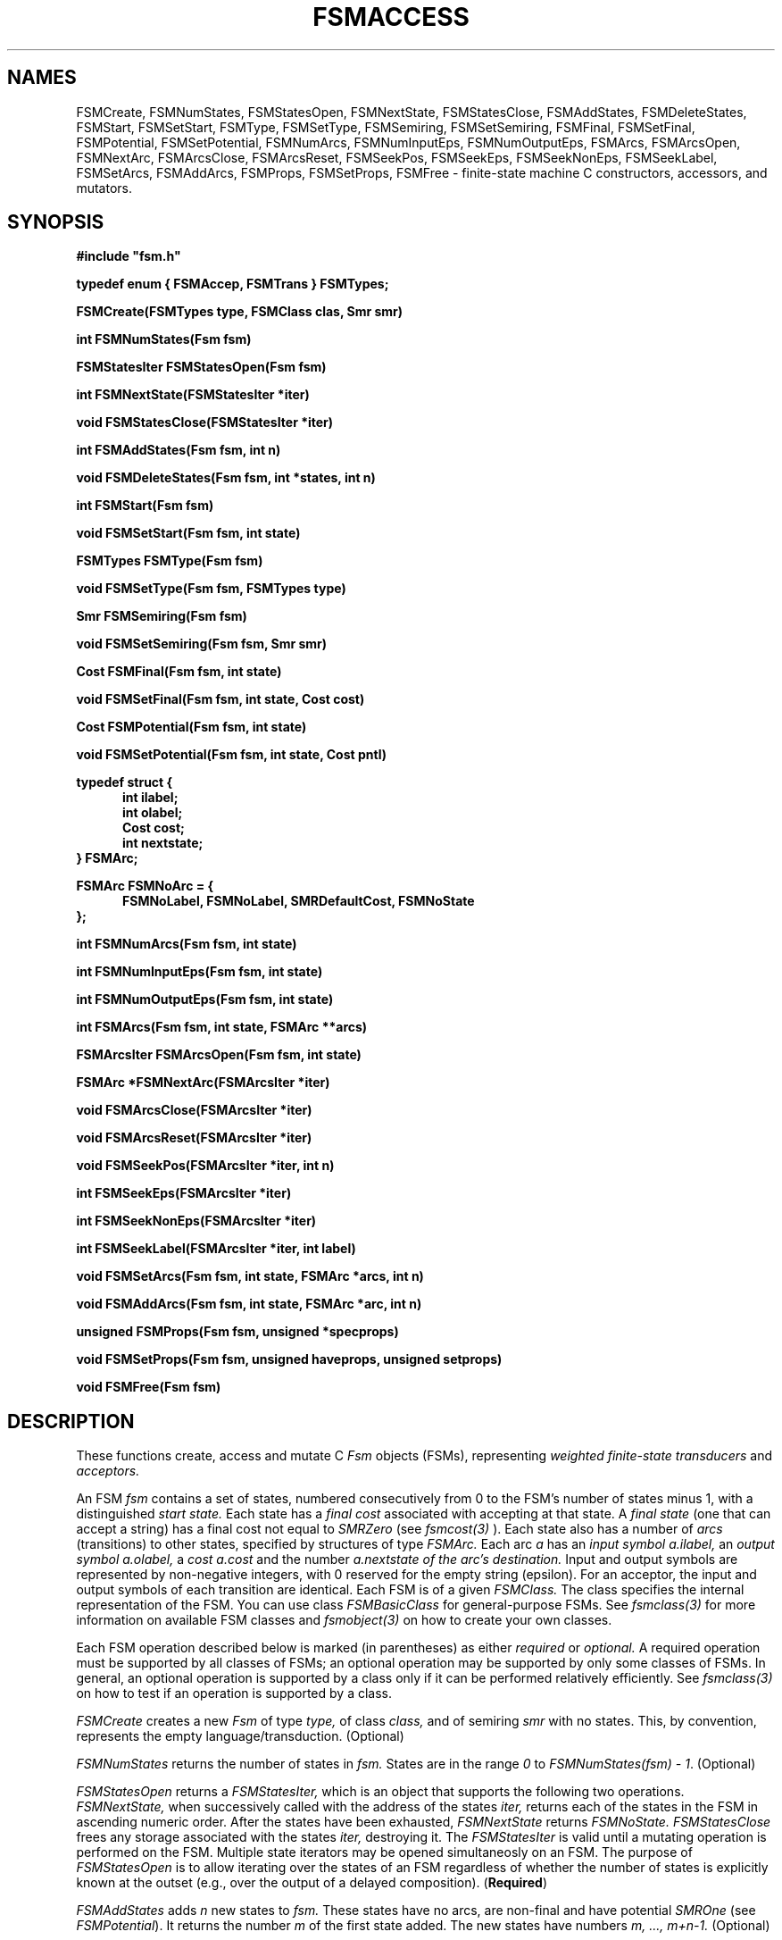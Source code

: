 .TH FSMACCESS 3 "" "Version 4.0"

.SH NAMES
FSMCreate, FSMNumStates, 
FSMStatesOpen, FSMNextState, FSMStatesClose,
FSMAddStates, FSMDeleteStates, FSMStart, 
FSMSetStart, FSMType, FSMSetType, FSMSemiring, FSMSetSemiring,
FSMFinal, FSMSetFinal, FSMPotential,
FSMSetPotential, FSMNumArcs, FSMNumInputEps, FSMNumOutputEps, FSMArcs, 
FSMArcsOpen, FSMNextArc, FSMArcsClose, FSMArcsReset, FSMSeekPos, 
FSMSeekEps, FSMSeekNonEps,
FSMSeekLabel, FSMSetArcs, FSMAddArcs, FSMProps, FSMSetProps, FSMFree - 
finite-state machine C constructors, accessors, and mutators.
.PP
.SH SYNOPSIS
.B #include """fsm.h"""
.PP
\fBtypedef enum { FSMAccep, FSMTrans } FSMTypes;
.PP 
\fBFSMCreate(FSMTypes type, FSMClass clas, Smr smr)
.PP
\fBint FSMNumStates(Fsm fsm)
.PP
\fBFSMStatesIter FSMStatesOpen(Fsm fsm)
.PP
\fBint FSMNextState(FSMStatesIter *iter)
.PP
\fBvoid FSMStatesClose(FSMStatesIter *iter)
.PP
\fBint FSMAddStates(Fsm fsm, int n)
.PP
\fBvoid FSMDeleteStates(Fsm fsm, int *states, int n)
.PP
\fBint FSMStart(Fsm fsm)
.PP
\fBvoid FSMSetStart(Fsm fsm, int state)
.PP
\fBFSMTypes FSMType(Fsm fsm)
.PP
\fBvoid FSMSetType(Fsm fsm, FSMTypes type)
.PP
\fBSmr FSMSemiring(Fsm fsm)
.PP
\fBvoid FSMSetSemiring(Fsm fsm, Smr smr)
.PP
\fBCost FSMFinal(Fsm fsm, int state)
.PP
\fBvoid FSMSetFinal(Fsm fsm, int state, Cost cost)
.PP
\fBCost FSMPotential(Fsm fsm, int state)
.PP
\fBvoid FSMSetPotential(Fsm fsm, int state, Cost pntl)
.PP
.B typedef struct { 
.RS .5i
.B int ilabel;
.br
.B int olabel;
.br
.B Cost cost;
.br
.B int nextstate;
.br
.RE
.B } FSMArc;
.PP
.B FSMArc FSMNoArc = {
.RS .5i
\fBFSMNoLabel, FSMNoLabel, SMRDefaultCost, FSMNoState
.RE
.br
};
.PP 
\fBint FSMNumArcs(Fsm fsm, int state)
.PP
\fBint FSMNumInputEps(Fsm fsm, int state)
.PP
\fBint FSMNumOutputEps(Fsm fsm, int state)
.PP
\fBint FSMArcs(Fsm fsm, int state, FSMArc **arcs)
.PP
\fBFSMArcsIter FSMArcsOpen(Fsm fsm, int state)
.PP
\fBFSMArc *FSMNextArc(FSMArcsIter *iter)
.PP
\fBvoid FSMArcsClose(FSMArcsIter *iter)
.PP
\fBvoid FSMArcsReset(FSMArcsIter *iter)
.PP
\fBvoid FSMSeekPos(FSMArcsIter *iter, int n)
.PP
\fBint FSMSeekEps(FSMArcsIter *iter)
.PP
\fBint FSMSeekNonEps(FSMArcsIter *iter)
.PP
\fBint FSMSeekLabel(FSMArcsIter *iter, int label)
.PP
\fBvoid FSMSetArcs(Fsm fsm, int state, FSMArc *arcs, int n)
.PP
\fBvoid FSMAddArcs(Fsm fsm, int state, FSMArc *arc, int n)
.PP
\fBunsigned FSMProps(Fsm fsm, unsigned *specprops)
.PP
\fBvoid FSMSetProps(Fsm fsm, unsigned haveprops, unsigned setprops)
.PP
\fBvoid FSMFree(Fsm fsm)
.SH DESCRIPTION
These functions create, access and mutate
C
.I Fsm
objects (FSMs), representing
.I weighted finite-state transducers
and
.I acceptors.
.PP
An FSM
.I fsm
contains a set of states, numbered consecutively from 0 to the
FSM's number of states minus 1, with a distinguished
.I start state.
Each state has a
.I final cost
associated with accepting
at that state. A
.I final state
(one that can accept a string)
has a final cost not equal to
.I SMRZero
(see 
.I fsmcost(3)
). Each state also has
a number of
.I arcs
(transitions) to other states, specified by structures
of type
.I FSMArc.
Each arc
.I a
has an
.I input symbol a.ilabel,
an 
.I output symbol a.olabel,
a
.I cost a.cost
and the number
.I a.nextstate of the arc's destination.
Input and output symbols are represented by
non-negative integers, with 0 reserved for the empty string
(epsilon). For an acceptor, the input and output symbols of each
transition are identical.
Each FSM is of a given 
.I FSMClass.
The class specifies the internal representation of the FSM.
You can use class 
.I FSMBasicClass
for general-purpose FSMs. See \fIfsmclass(3)\fR for more information
on available FSM classes and \fIfsmobject(3)\fR on how to create 
your own classes.
.PP
Each FSM operation described below is marked (in parentheses) as
either
.I required
or
.I optional. 
A required operation must be supported by all classes of FSMs; 
an optional operation may be supported by only some classes of FSMs. 
In general, an optional operation is supported by a class only if 
it can be performed relatively efficiently. See \fIfsmclass(3)\fR on
how to test if an operation is supported by a class. 
.PP
.I FSMCreate
creates a new 
.I Fsm 
of type 
.I type,
of class
.I class,
and of semiring
.I smr
with no states. This, by convention, represents the empty 
language/transduction. (Optional)
.PP
.I FSMNumStates
returns the number of states in 
.I fsm. 
States are in the range \fI0\fR
to \fIFSMNumStates(fsm) - 1\fR. (Optional)
.PP 
.I FSMStatesOpen
returns a
.I FSMStatesIter, 
which is an object that supports the following two operations.
.I FSMNextState,
when successively called with
the address of the states
.I iter,
returns each of the states in the FSM in ascending numeric order.
After the states have been exhausted,
.I FSMNextState 
returns
.I FSMNoState.
.I FSMStatesClose
frees any storage associated with the states
.I iter,
destroying it. The 
.I FSMStatesIter
is valid until a mutating operation is performed on the FSM.
Multiple state iterators may be opened simultaneosly on an FSM.
The purpose of
.I FSMStatesOpen
is to allow iterating over the states of
an FSM regardless of whether the number of states is explicitly 
known at the outset (e.g., over the output of a delayed composition).
(\fBRequired\fR)
.PP
.I FSMAddStates
adds 
.I n
new states to
.I fsm. 
These states have no arcs, are non-final and have potential \fISMROne\fR (see 
\fIFSMPotential\fR). It returns the number
.I m
of the first state added. The new states have numbers
.I m, ..., m+n-1.
(Optional)
.PP
.I FSMDeleteStates
deletes from
.I fsm
the
.I n
states specified by the elements of
.I states
and all arcs entering and exiting these states. (Optional)
.PP
.I FSMStart
returns the initial state of
.I fsm. 
If the 
fsm has no states, 
.I FSMNoState
is returned. 
The first state created by
.I FSMAddStates,
by default, is the initial state of the fsm (i.e., state \fI0\fR). (\fBRequired\fR)
.PP
.I FSMSetStart
changes the initial state of 
.I fsm
to
.I state. 
(Optional)
.PP 
.I FSMType
returns
the
.I type
of
.I fsm. 
(\fBRequired\fR)
.PP
.I FSMSetType
changes the type of 
.I fsm
to
.I type. 
(Optional)
.PP 
.I FSMSemiring
returns
the semiring
.I smr
of
.I fsm. 
(\fBRequired\fR)
.PP
.I FSMSetSemiring
changes the semiring of
.I fsm
to
.I smr
Note the costs are not modified when changing semirings, they
are simply reinterpreted in the new semiring.
(Optional)
.PP
.I FSMFinal
returns the final cost 
of
.I state. 
(\fBRequired\fR)
.PP
.I FSMSetFinal
changes the final cost of
.I state
to
.I cost. 
(Optional)
.PP
.I FSMPotential
returns the potential associated to that
.I state.
The potential is used to store auxilary cost information
about a state, e.g., in the shortest path algorithms.
By default, it is \fISMROne\fR (see \fIFSMAddStates\fR). 
(\fBRequired\fR)
.PP
.I FSMSetPotential
changes the potential of
.I state
to
.I ptnl.
(Optional)
.PP
.I FSMNumArcs
returns the number of arcs leaving 
.I state
(Optional)
.PP
.I FSMNumInputEps
and
.I FSMNumOutputEps
return the number of input epsilons and output epsilons leaving 
.I state,
respectively. (Optional)
.PP
.I FSMArcs
places a pointer in
.I arcs
to an array listing the arcs leaving 
.I state 
and returns the number of these arcs.
Each arc is represented with an FSMArc structure,
which contains the input and output labels, arc cost, and next state.
For an acceptor, the input label and output label, by convention,
have the same value. The returned array is valid until the next call to 
.I FSMArcs
or until a mutating operation is performed on the FSM.
For some classes, the arcs array has longer extent (see \fIfsmclass(3)\fR
and \fIfsmprops.h\fR).
The array should not be modified unless
.I FSMSetArcs 
is subsequently called on this state. (\fBRequired\fR)
.PP 
.I FSMArcsOpen
returns an
.I FSMArcsIter
for state
.I state
of the input FSM, 
which is an object that supports the following operations:
.RS .5i
.PP
.I FSMNextArc,
when successively called with
the address of the arcs
.I iter,
returns a pointer to each of the arcs leaving state
.I state
exactly once. The arc pointed to is valid until the next
call to
.I FSMNextArc
on that state. For some classes, the arc pointer has longer extent 
(see \fIfsmclass(3)\fR and \fIfsmprops.h\fR).
The components of the arc should not be modified (use \fIFSMArcs\fR
AND \fIFSMSetArcs\fR for mutation). After the arcs have been exhausted,
.I FSMNextArc 
returns a pointer to 
.I FSMNoArc.
.PP
.I FSMArcsClose
frees any storage associated with the arcs
.I iter,
destroying it.
.PP
.I FSMArcsReset
returns the arcs iterator to its position when first opened.
.RE
.PP
The following operations may also be supported by an
.I FSMArcsIter,
depending on (and determinable from) the FSM class (see \fIfsmclass(3)\fR):
.PP
.RS .5i
.I FSMSeekPos
repositions the
.I iter
to point at the \fIn\fRth
arc from the beginning.
.PP
.I FSMSeekEps
and
.I FSMSeekNonEps
reposition the
.I iter
to point at the first epsilon and non-epsilon arc leaving this state,
respectively. For an FSM that supports this operation, 
the epsilon arcs are grouped together and the non-epsilon arcs are
grouped together. For transducers, whether the seeks are with respect
to the input labels or the output labels depends on 
(and can be determined from) the FSM class (see \fIfsmclass(3)\fR).
If a match is found, these operations return 1, otherwise 0. When no match
is found, where the iterator points is undefined (until successfully 
repositioned).
.PP
.I FSMSeekLabel
repositions the
.I iter
to point at the first arc leaving this state that has label matching
.I label.  
For an FSM that supports this operation, arcs with the 
same label are grouped together.
For transducers, whether the seeks are with respect
to the input labels or the output labels 
depends on (and can be determined from) the FSM class 
(see \fIfsmclass(3)\fR).
If a match is found, this operation returns 1, otherwise 0. When no match
is found, the iterator is left at an unspecified (but valid) position.
.RE
.PP
The 
.I FSMArcsIter
is valid until a mutating operation is performed on the FSM. Multiple
arc iterators may be opened simultaneosly on an FSM.
(Required)
.PP
.I FSMSetArcs
sets the arcs leaving
.I state
to
.I arcs. 
(Optional)
.PP
.I FSMAddArcs
adds
.I n
new 
.I arcs
leaving
.I state. 
(Optional)
.PP
.I FSMProps
returns stored information about 
.I fsm, 
such as whether it is cyclic, costless, non-negative, or deterministic. 
For each property there
is a corresponding bit in the unsigned int returned, and if that bit is
set, then the property is true for that FSM. See \fI"fsmprops.h"\fR for 
the set of defined properties. Stored information about a property may or 
may not be available about the FSM. If it is available, then	
the corresponding bit in the unsigned int pointed to by the
.I specprops
argument will be set, otherwise it is cleared.
Thus, if a bit is not set in 
.I haveprops,
but is set in
.I specprops,
the corresponding property is false for that FSM. (Required)
.PP
.I FSMSetProps
sets stored properties for
.I fsm.
If a bit is set in 
.I haveprops,
then the corresponding property (see \fI"fsmprops.h"\fR)
is true for that FSM.
A set bit in 
.I setprops
indicates that the information of whether the
corresponding property is true or false
is to be added/updated to that FSM. Thus, if a bit is not set in 
.I haveprops,
but is set in
.I setprops,
the corresponding property is false for that FSM. (Optional)
.PP
.I FSMFree
frees all storage associated
with
.I fsm,
destroying it. (\fBRequired\fR)
.SH CAVEATS
Note many of these operations are implemented as macros, so arguments may
be evaulated more than once.
.SH SEE ALSO
.PD 0
.TP 3.5i
.I fsmintro(1)
Intro. to the FSM programs and library.
.TP 3.5i
.I fsm(1)
FSM user programs.
.TP 3.5i
.I fsm(3)
FSM C library.
.TP 3.5i
.I fsmcost(3)
FSM cost definitions.
.TP 3.5i
.I fsmclass(3)
FSM class description.
.TP 3.5i
.I fsmobject(3)
FSM object definition.
.TP 3.5i
.I fsm(5)
FSM file formats.
.TP 3.5i
.I dst(3)
Data structures library.
.TP 3.5i
.I http://www.research.att.com/sw/tools/fsm
FSM home page -- software, documentation and references.
.SH FILES
.PD 0
.TP 3.5i
.I /Users/allauzen/lvr/include/fsm-4
Distribution FSM include files.
.TP 3.5i
.I /Users/allauzen/lvr/include/dst-4
Distribution data structures include files.
.TP 3.5i
.I /Users/allauzen/lvr/lib/libfsm-4.{a,so}
Distribution fsm library.
.TP 3.5i
.I /Users/allauzen/lvr/lib/libdst-4.a
Distribution data structures library.
.TP 3.5i
.I /Users/allauzen/lvr/bin/fsm-4
Distribution binaries.
.TP 3.5i
.I /Users/allauzen/lvr/src/cmd/fsm/fsm-4
Distribution sources.
.PP
.SH AUTHORS
Cyril Allauzen (allauzen@research.att.com)
.br
Mehryar Mohri (mohri@research.att.com)
.br
Fernando Pereira (pereira@cis.upenn.edu)
.br
Michael Riley (riley@research.att.com)
.PP
\fBCopyright (C) 1998-2003 AT&T Corp. All rights reserved.
